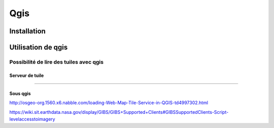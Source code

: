####
Qgis
####

************
Installation
************

*******************
Utilisation de qgis
*******************


Possibilité de lire des tuiles avec qgis
========================================

Serveur de tuile
----------------
????

Sous qgis
---------
http://osgeo-org.1560.x6.nabble.com/loading-Web-Map-Tile-Service-in-QGIS-td4997302.html

https://wiki.sit.earthdata.nasa.gov/display/GIBS/GIBS+Supported+Clients#GIBSSupportedClients-Script-levelaccesstoimagery

